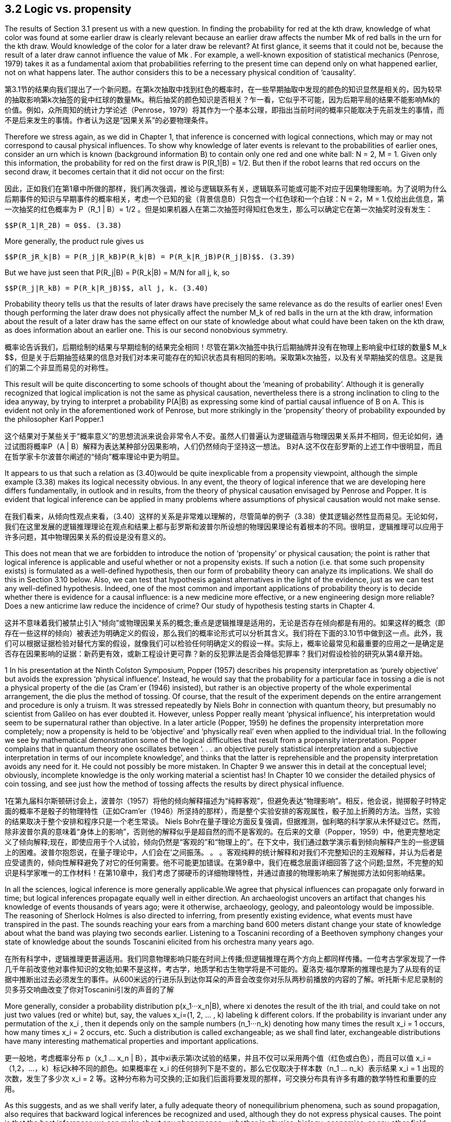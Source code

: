 == 3.2 Logic vs. propensity

The results of Section 3.1 present us with a new question. In finding the probability for red at the kth draw, knowledge of what color was found at some earlier draw is clearly relevant because an earlier draw affects the number Mk of red balls in the urn for the kth draw. Would knowledge of the color for a later draw be relevant? At first glance, it seems that it could not be, because the result of a later draw cannot influence the value of Mk . For example, a well-known exposition of statistical mechanics (Penrose, 1979) takes it as a fundamental axiom that probabilities referring to the present time can depend only on what happened earlier, not on what happens later. The author considers this to be a necessary physical condition of ‘causality’.

第3.1节的结果向我们提出了一个新问题。在第k次抽取中找到红色的概率时，在一些早期抽取中发现的颜色的知识显然是相关的，因为较早的抽取影响第k次抽签的瓮中红球的数量Mk。稍后抽奖的颜色知识是否相关？乍一看，它似乎不可能，因为后期平局的结果不能影响Mk的价值。例如，众所周知的统计力学论述（Penrose，1979）将其作为一个基本公理，即指出当前时间的概率只能取决于先前发生的事情，而不是后来发生的事情。作者认为这是“因果关系”的必要物理条件。

Therefore we stress again, as we did in Chapter 1, that inference is concerned with logical connections, which may or may not correspond to causal physical influences. To show why knowledge of later events is relevant to the probabilities of earlier ones, consider an urn which is known (background information B) to contain only one red and one white ball: N = 2, M = 1. Given only this information, the probability for red on the first draw is $$P(R_1|B) = 1/2$$. But then if the robot learns that red occurs on the second draw, it becomes certain that it did not occur on the first:

因此，正如我们在第1章中所做的那样，我们再次强调，推论与逻辑联系有关，逻辑联系可能或可能不对应于因果物理影响。为了说明为什么后期事件的知识与早期事件的概率相关，考虑一个已知的瓮（背景信息B）只包含一个红色球和一个白球：N = 2，M = 1.仅给出此信息，第一次抽奖的红色概率为$$ P（R_1 | B）= 1/2 $$。但是如果机器人在第二次抽签时得知红色发生，那么可以确定它在第一次抽奖时没有发生：

 $$P(R_1|R_2B) = 0$$. (3.38)

More generally, the product rule gives us

 $$P(R_jR_k|B) = P(R_j|R_kB)P(R_k|B) = P(R_k|R_jB)P(R_j|B)$$. (3.39)

But we have just seen that $$P(R_j|B) = P(R_k|B) = M/N$$ for all j, k, so

 $$P(R_j|R_kB) = P(R_k|R_jB)$$, all j, k. (3.40)

Probability theory tells us that the results of later draws have precisely the same relevance as do the results of earlier ones! Even though performing the later draw does not physically affect the number $$M_k$$ of red balls in the urn at the kth draw, information about the result of a later draw has the same effect on our state of knowledge about what could have been taken on the kth draw, as does information about an earlier one. This is our second nonobvious symmetry.

概率论告诉我们，后期绘制的结果与早期绘制的结果完全相同！尽管在第k次抽签中执行后期抽牌并没有在物理上影响瓮中红球的数量$ M_k $$，但是关于后期抽签结果的信息对我们对本来可能存在的知识状态具有相同的影响。采取第k次抽签，以及有关早期抽奖的信息。这是我们的第二个非显而易见的对称性。

This result will be quite disconcerting to some schools of thought about the ‘meaning of probability’. Although it is generally recognized that logical implication is not the same as physical causation, nevertheless there is a strong inclination to cling to the idea anyway, by trying to interpret a probability P(A|B) as expressing some kind of partial causal influence of B on A. This is evident not only in the aforementioned work of Penrose, but more strikingly in the ‘propensity’ theory of probability expounded by the philosopher Karl Popper.1

这个结果对于某些关于“概率意义”的思想流派来说会非常令人不安。虽然人们普遍认为逻辑蕴涵与物理因果关系并不相同，但无论如何，通过试图将概率P（A | B）解释为表达某种部分因果影响，人们仍然倾向于坚持这一想法。 B对A.这不仅在彭罗斯的上述工作中很明显，而且在哲学家卡尔波普尔阐述的“倾向”概率理论中更为明显。

It appears to us that such a relation as (3.40)would be quite inexplicable from a propensity viewpoint, although the simple example (3.38) makes its logical necessity obvious. In any event, the theory of logical inference that we are developing here differs fundamentally, in outlook and in results, from the theory of physical causation envisaged by Penrose and Popper. It is evident that logical inference can be applied in many problems where assumptions of physical causation would not make sense.

在我们看来，从倾向性观点来看，（3.40）这样的关系是非常难以理解的，尽管简单的例子（3.38）使其逻辑必然性显而易见。无论如何，我们在这里发展的逻辑推理理论在观点和结果上都与彭罗斯和波普尔所设想的物理因果理论有着根本的不同。很明显，逻辑推理可以应用于许多问题，其中物理因果关系的假设是没有意义的。

This does not mean that we are forbidden to introduce the notion of ‘propensity’ or physical causation; the point is rather that logical inference is applicable and useful whether or not a propensity exists. If such a notion (i.e. that some such propensity exists) is formulated as a well-defined hypothesis, then our form of probability theory can analyze its implications. We shall do this in Section 3.10 below. Also, we can test that hypothesis against alternatives in the light of the evidence, just as we can test any well-defined hypothesis. Indeed, one of the most common and important applications of probability theory is to decide whether there is evidence for a causal influence: is a new medicine more effective, or a new engineering design more reliable? Does a new anticrime law reduce the incidence of crime? Our study of hypothesis testing starts in Chapter 4.

这并不意味着我们被禁止引入“倾向”或物理因果关系的概念;重点是逻辑推理是适用的，无论是否存在倾向都是有用的。如果这样的概念（即存在一些这样的倾向）被表述为明确定义的假设，那么我们的概率论形式可以分析其含义。我们将在下面的3.10节中做到这一点。此外，我们可以根据证据检验对替代方案的假设，就像我们可以检验任何明确定义的假设一样。实际上，概率论最常见和最重要的应用之一是确定是否存在因果影响的证据：新药更有效，或新工程设计更可靠？新的反犯罪法是否会降低犯罪率？我们对假设检验的研究从第4章开始。

1 In his presentation at the Ninth Colston Symposium, Popper (1957) describes his propensity interpretation as ‘purely objective’ but avoids the expression ‘physical influence’. Instead, he would say that the probability for a particular face in tossing a die is not a physical property of the die (as Cram´er (1946) insisted), but rather is an objective property of the whole experimental arrangement, the die plus the method of tossing. Of course, that the result of the experiment depends on the entire arrangement and procedure is only a truism. It was stressed repeatedly by Niels Bohr in connection with quantum theory, but presumably no scientist from Galileo on has ever doubted it. However, unless Popper really meant ‘physical influence’, his interpretation would seem to be supernatural rather than objective. In a later article (Popper, 1959) he defines the propensity interpretation more completely; now a propensity is held to be ‘objective’ and ‘physically real’ even when applied to the individual trial. In the following we see by mathematical demonstration some of the logical difficulties that result from a propensity interpretation. Popper complains that in quantum theory one oscillates between ‘. . . an objective purely statistical interpretation and a subjective interpretation in terms of our incomplete knowledge’, and thinks that the latter is reprehensible and the propensity interpretation avoids any need for it. He could not possibly be more mistaken. In Chapter 9 we answer this in detail at the conceptual level; obviously, incomplete knowledge is the only working material a scientist has! In Chapter 10 we consider the detailed physics of coin tossing, and see just how the method of tossing affects the results by direct physical influence.

1在第九届科尔斯顿研讨会上，波普尔（1957）将他的倾向解释描述为“纯粹客观”，但避免表达“物理影响”。相反，他会说，抛掷骰子时特定面的概率不是骰子的物理特性（正如Cram'er（1946）所坚持的那样），而是整个实验安排的客观属性，骰子加上折腾的方法。当然，实验的结果取决于整个安排和程序只是一个老生常谈。 Niels Bohr在量子理论方面反复强调，但据推测，伽利略的科学家从未怀疑过它。然而，除非波普尔真的意味着“身体上的影响”，否则他的解释似乎是超自然的而不是客观的。在后来的文章（Popper，1959）中，他更完整地定义了倾向解释;现在，即使应用于个人试验，倾向仍然是“客观的”和“物理上的”。在下文中，我们通过数学演示看到倾向解释产生的一些逻辑上的困难。波普尔抱怨说，在量子理论中，人们会在'之间振荡。 。 。客观纯粹的统计解释和对我们不完整知识的主观解释，并认为后者是应受谴责的，倾向性解释避免了对它的任何需要。他不可能更加错误。在第9章中，我们在概念层面详细回答了这个问题;显然，不完整的知识是科学家唯一的工作材料！在第10章中，我们考虑了掷硬币的详细物理特性，并通过直接的物理影响来了解抛掷方法如何影响结果。

In all the sciences, logical inference is more generally applicable.We agree that physical influences can propagate only forward in time; but logical inferences propagate equally well in either direction. An archaeologist uncovers an artifact that changes his knowledge of events thousands of years ago; were it otherwise, archaeology, geology, and paleontology would be impossible. The reasoning of Sherlock Holmes is also directed to inferring, from presently existing evidence, what events must have transpired in the past. The sounds reaching your ears from a marching band 600 meters distant change your state of knowledge about what the band was playing two seconds earlier. Listening to a Toscanini recording of a Beethoven symphony changes your state of knowledge about the sounds Toscanini elicited from his orchestra many years ago.

在所有科学中，逻辑推理更普遍适用。我们同意物理影响只能在时间上传播;但逻辑推理在两个方向上都同样传播。一位考古学家发现了一件几千年前改变他对事件知识的文物;如果不是这样，考古学，地质学和古生物学将是不可能的。夏洛克·福尔摩斯的推理也是为了从现有的证据中推断出过去必须发生的事件。从600米远的行进乐队到达你耳朵的声音会改变你对乐队两秒前播放的内容的了解。听托斯卡尼尼录制的贝多芬交响曲改变了你对Toscanini引发的声音的了解

More generally, consider a probability distribution $$p(x_1···x_n|B)$$, where xi denotes the result of the ith trial, and could take on not just two values (red or white) but, say, the values $$x_i=(1, 2, ... , k)$$ labeling k different colors. If the probability is invariant under any permutation of the $$x_i$$ , then it depends only on the sample numbers $$(n_1···n_k)$$ denoting how many times the result $$x_i = 1$$ occurs, how many times $$x_i = 2$$ occurs, etc. Such a distribution is called exchangeable; as we shall find later, exchangeable distributions have many interesting mathematical properties and important applications.

更一般地，考虑概率分布$$ p（x_1 ... x_n | B）$$，其中xi表示第i次试验的结果，并且不仅可以采用两个值（红色或白色），而且可以值$$ x_i =（1,2，...，k）$$标记k种不同的颜色。如果概率在$$ x_i $$的任何排列下是不变的，那么它仅取决于样本数$$（n_1 ... n_k）$$表示结果$$ x_i = 1 $$出现的次数，发生了多少次$$ x_i = 2 $$等。这种分布称为可交换的;正如我们后面将要发现的那样，可交换分布具有许多有趣的数学特性和重要的应用。

As this suggests, and as we shall verify later, a fully adequate theory of nonequilibrium phenomena, such as sound propagation, also requires that backward logical inferences be recognized and used, although they do not express physical causes. The point is that the best inferences we can make about any phenomenon – whether in physics, biology, economics, or any other field – must take into account all the relevant information we have, regardless of whether that information refers to times earlier or later than the phenomenon itself; this ought to be considered a platitude, not a paradox. At the end of this chapter (Exercise 3.6), the reader will have an opportunity to demonstrate this directly, by calculating a backward inference that takes into account a forward causal influence.

正如这表明的那样，并且正如我们稍后将要验证的那样，完全足够的非平衡现象理论，例如声音传播，也需要识别和使用后向逻辑推理，尽管它们不表达物理原因。关键是我们可以对任何现象做出最好的推论 - 无论是在物理学，生物学，经济学还是其他任何领域 - 必须考虑到我们拥有的所有相关信息，无论这些信息是指时间的早期还是晚期。现象本身;这应该被认为是陈词滥调，而不是悖论。在本章的最后（练习3.6），读者将有机会通过计算考虑到正向因果影响的后向推理来直接证明这一点。

More generally, consider a probability distribution $$p(x_1···x_n|B)$$, where xi denotes the result of the ith trial, and could take on not just two values (red or white) but, say, the values $$x_i=(1, 2, ... , k)$$ labeling k different colors. If the probability is invariant under any permutation of the $$x_i$$ , then it depends only on the sample numbers $$(n_1···n_k)$$ denoting how many times the result $$x_i = 1$$ occurs, how many times $$x_i = 2$$ occurs, etc. Such a distribution is called exchangeable; as we shall find later, exchangeable distributions have many interesting mathematical properties and important applications. 

更一般地，考虑概率分布$$ p（x_1 ... x_n | B）$$，其中xi表示第i次试验的结果，并且不仅可以采用两个值（红色或白色），而且可以值$$ x_i =（1,2，...，k）$$标记k种不同的颜色。如果概率在$$ x_i $$的任何排列下是不变的，那么它仅取决于样本数$$（n_1 ... n_k）$$表示结果$$ x_i = 1 $$出现的次数，发生了多少次$$ x_i = 2 $$等。这种分布称为可交换的;正如我们后面将要发现的那样，可交换分布具有许多有趣的数学特性和重要的应用。

Returning to our urn problem, it is clear already from the fact that the hypergeometric distribution is exchangeable that every draw must have just the same relevance to every other draw, regardless of their time order and regardless of whether they are near or far apart in the sequence. But this is not limited to the hypergeometric distribution; it is true of any exchangeable distribution (i.e. whenever the probability for a sequence of events is independent of their order). So, with a little more thought, these symmetries, so inexplicable from the standpoint of physical causation, become obvious after all as propositions of logic.

回到我们的问题，很明显，超几何分布是可交换的，每次抽奖必须与其他抽奖具有相同的相关性，无论它们的时间顺序如何，无论它们是近距离还是远离距离。序列。但这不仅限于超几何分布;任何可交换的分布都是如此（即，只要事件序列的概率与其顺序无关）。因此，经过一点思考，这些对称性，从物理因果关系的角度来看是如此莫名其妙，毕竟作为逻辑命题显而易见。

Let us calculate this effect quantitatively. Supposing j < k, the proposition $$R_jR_k$$ (red at both draws j and k) is in Boolean algebra the same as

让我们定量地计算这个效果。假设j <k，命题$$ R_jR_k $$（绘制j和k时的红色）在布尔代数中与

$$R_j R_k = (R_1 + W_1)···(R_{j−1} + W_{j−1}) R_j (R_{j+1} + W_{j+1})···(R_{k−1} + W_{k−1})R_k$$ , (3.41)

which we could expand in the manner of (3.36) into a logical sum of

 $$2^{j−1} × 2^{k−j−1} = 2^{k−2}$$ (3.42)

propositions, each specifying a full sequence, such as

 $$W_1R_2W_3···R_j···R_k$$ (3.43)

of k results. The probability $$P(R_j R_k |B)$$ is the sum of all their probabilities. But we know that, given B, the probability for any one sequence is independent of the order in which red and white appear. Therefore we can permute each sequence, moving $$R_j$$ to the first position, and $$R_k$$ to the second. That is, we can replace the sequence $$(W_1···R_j···)$$ by $$(R_1 ···W_j ···)$$, etc. Recombining them, we have $$(R_1R_2)$$ followed by every possible result for draws (3, 4, . . . , k). In other words, the probability for $$R_j R_k$$ is the same as that of

k结果。 概率$$ P（R_j R_k | B）$$是它们所有概率的总和。 但我们知道，给定B，任何一个序列的概率与红色和白色出现的顺序无关。 因此，我们可以置换每个序列，将$$ R_j $$移动到第一个位置，将$$ R_k $$移动到第二个位置。 也就是说，我们可以用$$（R_1···W_j···）$$等替换序列$$（W_1···R_j ...）$$等。重新组合它们，我们有$$（R_1R_2） $$后跟绘制的每个可能结果（3,4，...，k）。 换句话说，$$ R_j R_k $$的概率与

 $$R_1R_2(R_3 + W_3) ··· (R_k + W_k ) = R_1R_2$$, (3.44)

and we have

 $$P(R_j R_k |B) = P(R_1R_2|B) = \frac {M(M − 1)} {N(N − 1)}$$ , (3.45)

and likewise

 $$P(W_j R_k |B) = P(W_1R_2|B) = \frac {(N − M)M} {N(N − 1)}$$ . (3.46)

Therefore by the product rule

 $$P(R_k|R_jB)= \frac {P(R_jR_k|B)} {P(R_j|B)}  = \frac {M−1} {N−1}$$ (3.47) 
 $$P(R_k|W_jB) = \frac {p(W_jR_k|B)} {P(R_j|B)} = \frac {M} {N-1} $$  (3.48)

for all j < k. By (3.40), the results (3.47) and (3.48) are true for all j= k.

Since as noted this conclusion appears astonishing to many people, we shall belabor the point by explaining it still another time in different words. The robot knows that the urn originally contained M red balls and (N − M) white ones. Then, learning that an earlier draw gave red, it knows that one less red ball is available for the later draws. The problem becomes the same as if we had started with an urn of (N − 1) balls, of which (M − 1) are red; (3.47) corresponds just to the solution (3.37) adapted to this different problem.

既然如上所述，这个结论对许多人来说似乎令人惊讶，我们将通过用不同的词语再次解释它来说明这一点。机器人知道骨灰盒最初包含M个红球和（N - M）个白色球。然后，了解到之前的平局给出了红色，它知道一个较少的红球可用于后期平局。问题就像我们开始使用（N - 1）个球的球一样，其中（M - 1）是红色的; （3.47）仅对应于适应这个不同问题的解决方案（3.37）。

But why is knowing the result of a later draw equally cogent? Because if the robot knows that red will be drawn at any later time, then in effect one of the red balls in the urn must be ‘set aside’ to make this possible. The number of red balls which could have been taken in earlier draws is reduced by one, as a result of having this information. The above example (3.38) is an extreme special case of this, where the conclusion is particularly obvious.

但是为什么知道后期抽签的结果同样有说服力呢？因为如果机器人知道以后会抽出红色，那么实际上必须“留出”其中一个红色球以使其成为可能。由于获得了这些信息，可以在早期绘制中拍摄的红球数量减少了一个。上面的例子（3.38）是一个极端特殊的例子，其结论特别明显。
